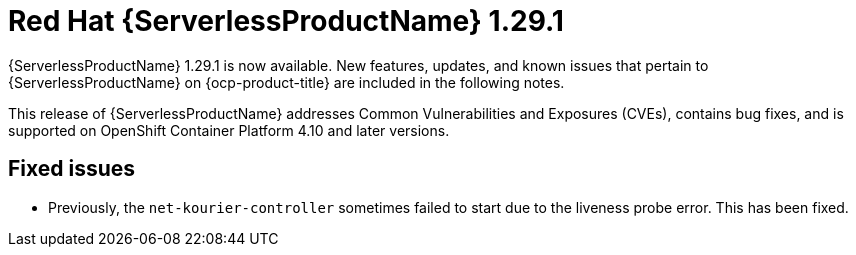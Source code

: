 // Module included in the following assemblies
//
// * /serverless/serverless-release-notes.adoc

:_content-type: REFERENCE
[id="serverless-rn-1-29-1_{context}"]
= Red Hat {ServerlessProductName} 1.29.1

{ServerlessProductName} 1.29.1 is now available. New features, updates, and known issues that pertain to {ServerlessProductName} on {ocp-product-title} are included in the following notes.

This release of {ServerlessProductName} addresses Common Vulnerabilities and Exposures (CVEs), contains bug fixes, and is supported on OpenShift Container Platform 4.10 and later versions.

[id="fixed-issues-1-29-1_{context}"]
== Fixed issues

* Previously, the `net-kourier-controller` sometimes failed to start due to the liveness probe error. This has been fixed.
